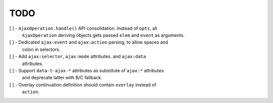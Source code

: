 TODO
====

[ ] - ``AjaxOperation.handle()`` API consolidation. Instead of ``opts``, all
      ``AjaxOperation`` deriving objects gets passed ``elem`` and ``event`` as
      arguments.

[ ] - Dedicated ``ajax:event`` and ``ajax:action`` parsing, to allow spaces and
      colon in selectors.

[ ] - Add ``ajax:selector``, ``ajax:mode`` attributes. and ``ajax:data``
      attributes.

[ ] - Support ``data-t-ajax-*`` attributes as substitute of ``ajax:*`` attributes
      and deprecate latter with B/C fallback.

[ ] - Overlay continuation definition should contain ``overlay`` instead of
      ``action``.